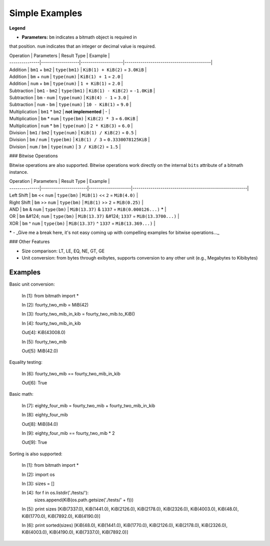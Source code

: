 Simple Examples
###############

**Legend**

- **Parameters:** ``bm`` indicates a bitmath object is required in
that position. ``num`` indicates that an integer or decimal value is
required.

| Operation      | Parameters        | Result Type         | Example                                   |
| ---------------|-------------------|---------------------|-------------------------------------------|
| Addition       | ``bm1`` + ``bm2`` | ``type(bm1)``       | ``KiB(1) + KiB(2)`` = ``3.0KiB``          |
| Addition       | ``bm`` + ``num``  | ``type(num)``       | ``KiB(1) + 1`` = ``2.0``                  |
| Addition       | ``num`` + ``bm``  | ``type(num)``       | ``1 + KiB(1)`` = ``2.0``                  |
| Subtraction    | ``bm1`` - ``bm2`` | ``type(bm1)``       | ``KiB(1) - KiB(2)`` = ``-1.0KiB``         |
| Subtraction    | ``bm`` - ``num``  | ``type(num)``       | ``KiB(4) - 1`` = ``3.0``                  |
| Subtraction    | ``num`` - ``bm``  | ``type(num)``       | ``10 - KiB(1)`` = ``9.0``                 |
| Multiplication | ``bm1`` * ``bm2`` | **not implemented** | -                                         |
| Multiplication | ``bm`` * ``num``  | ``type(bm)``        | ``KiB(2) * 3`` = ``6.0KiB``               |
| Multiplication | ``num`` * ``bm``  | ``type(num)``       | ``2 * KiB(3)`` = ``6.0``                  |
| Division       | ``bm1`` / ``bm2`` | ``type(num)``       | ``KiB(1) / KiB(2)`` = ``0.5``             |
| Division       | ``bm`` / ``num``  | ``type(bm)``        | ``KiB(1) / 3`` = ``0.3330078125KiB``      |
| Division       | ``num`` / ``bm``  | ``type(num)``       | ``3 / KiB(2)`` = ``1.5``                  |

### Bitwise Operations

Bitwise operations are also supported. Bitwise operations work
directly on the internal ``bits`` attribute of a bitmath instance.

| Operation      | Parameters            | Result Type         | Example                                                 |
| ---------------|-----------------------|---------------------|---------------------------------------------------------|
| Left Shift     | ``bm`` << ``num``     | ``type(bm)``        | ``MiB(1)`` << ``2`` = ``MiB(4.0)``                      |
| Right Shift    | ``bm`` >> ``num``     | ``type(bm)``        | ``MiB(1)`` >> ``2`` = ``MiB(0.25)``                     |
| AND            | ``bm`` & ``num``      | ``type(bm)``        | ``MiB(13.37)`` & ``1337`` = ``MiB(0.000126...)`` **\*** |
| OR             | ``bm`` &#124; ``num`` | ``type(bm)``        | ``MiB(13.37)`` &#124; ``1337`` = ``MiB(13.3700...)``    |
| XOR            | ``bm`` ^ ``num``      | ``type(bm)``        | ``MiB(13.37)`` ^ ``1337`` = ``MiB(13.369...)``          |

**\*** - _Give me a break here, it's not easy coming up with compelling examples for bitwise operations..._


### Other Features

- Size comparison: LT, LE, EQ, NE, GT, GE

- Unit conversion: from bytes through exibytes, supports conversion to any other unit (e.g., Megabytes to Kibibytes)


Examples
========

Basic unit conversion:

    In [1]: from bitmath import *

    In [2]: fourty_two_mib = MiB(42)

    In [3]: fourty_two_mib_in_kib = fourty_two_mib.to_KiB()

    In [4]: fourty_two_mib_in_kib

    Out[4]: KiB(43008.0)

    In [5]: fourty_two_mib

    Out[5]: MiB(42.0)


Equality testing:

    In [6]: fourty_two_mib == fourty_two_mib_in_kib

    Out[6]: True

Basic math:

    In [7]: eighty_four_mib = fourty_two_mib + fourty_two_mib_in_kib

    In [8]: eighty_four_mib

    Out[8]: MiB(84.0)

    In [9]: eighty_four_mib == fourty_two_mib * 2

    Out[9]: True


Sorting is also supported:

    In [1]: from bitmath import *

    In [2]: import os

    In [3]: sizes = []

    In [4]: for f in os.listdir('./tests/'):
                sizes.append(KiB(os.path.getsize('./tests/' + f)))

    In [5]: print sizes
    [KiB(7337.0), KiB(1441.0), KiB(2126.0), KiB(2178.0), KiB(2326.0), KiB(4003.0), KiB(48.0), KiB(1770.0), KiB(7892.0), KiB(4190.0)]

    In [6]: print sorted(sizes)
    [KiB(48.0), KiB(1441.0), KiB(1770.0), KiB(2126.0), KiB(2178.0), KiB(2326.0), KiB(4003.0), KiB(4190.0), KiB(7337.0), KiB(7892.0)]
